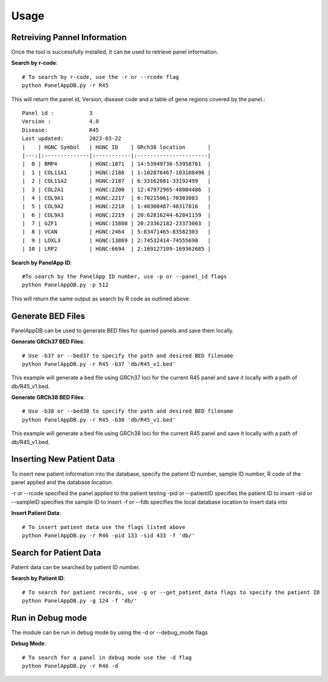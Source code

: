 Usage
=====

Retreiving Pannel Information
------------------------------
Once the tool is successfully installed, it can be used to retrieve panel information.

**Search by r-code**::

   # To search by r-code, use the -r or --rcode flag
   python PanelAppDB.py -r R45

This will return the panel id, Version, disease code and a table of gene regions covered by the panel.::

   Panel id :           3
   Version :            4.0
   Disease:             R45
   Last updated:        2023-03-22
   |    | HGNC Symbol   | HGNC ID    | GRch38 location       |
   |---:|:--------------|:-----------|:----------------------|
   |  0 | BMP4          | HGNC:1071  | 14:53949736-53958761  |
   |  1 | COL11A1       | HGNC:2186  | 1:102876467-103108496 |
   |  2 | COL11A2       | HGNC:2187  | 6:33162681-33192499   |
   |  3 | COL2A1        | HGNC:2200  | 12:47972965-48004486  |
   |  4 | COL9A1        | HGNC:2217  | 6:70215061-70303083   |
   |  5 | COL9A2        | HGNC:2218  | 1:40300487-40317816   |
   |  6 | COL9A3        | HGNC:2219  | 20:62816244-62841159  |
   |  7 | GZF1          | HGNC:15808 | 20:23362182-23373063  |
   |  8 | VCAN          | HGNC:2464  | 5:83471465-83582303   |
   |  9 | LOXL3         | HGNC:13869 | 2:74532414-74555690   |
   | 10 | LRP2          | HGNC:6694  | 2:169127109-169362685 |

**Search by PanelApp ID**::

   #To search by the PanelApp ID number, use -p or --panel_id flags
   python PanelAppDB.py -p 512

This will return the same output as search by R code as outlined above.


Generate BED Files
-------------------------
PanelAppDB can be used to generate BED files for queried panels and save them locally.


**Generate GRCh37 BED Files**::

   # Use -b37 or --bed37 to specify the path and desired BED filename
   python PanelAppDB.py -r R45 -b37 'db/R45_v1.bed'

This example will generate a bed file using GRCh37 loci for the current R45 panel and save it locally with a path of db/R45_v1.bed.

**Generate GRCh38 BED Files**::

   # Use -b38 or --bed38 to specify the path and desired BED filename
   python PanelAppDB.py -r R45 -b38 'db/R45_v1.bed'


This example will generate a bed file using GRCh38 loci for the current R45 panel and save it locally with a path of db/R45_v1.bed.
   


Inserting New Patient Data 
-------------------------------------------
To insert new patient information into the database, specify the patient ID number, sample ID number, R code of the panel applied and the database location.

-r or --rcode specified the panel applied to the patient testing
-pid or --patientID specifies the patient ID to insert
-sid or --sampleID specifies the sample ID to insert
-f or --fdb specifies the local database location to insert data into


**Insert Patient Data**::

   # To insert patient data use the flags listed above
   python PanelAppDB.py -r R46 -pid 133 -sid 433 -f 'db/'


Search for Patient Data
-------------------------
Patient data can be searched by patient ID number.


**Search by Patient ID**::

   # To search for patient records, use -g or --get_patient_data flags to specify the patient ID
   python PanelAppDB.py -g 124 -f 'db/'



Run in Debug mode 
------------------
The module can be run in debug mode by using the -d or --debug_mode flags

**Debug Mode**::

   # To search for a panel in debug mode use the -d flag
   python PanelAppDB.py -r R46 -d
